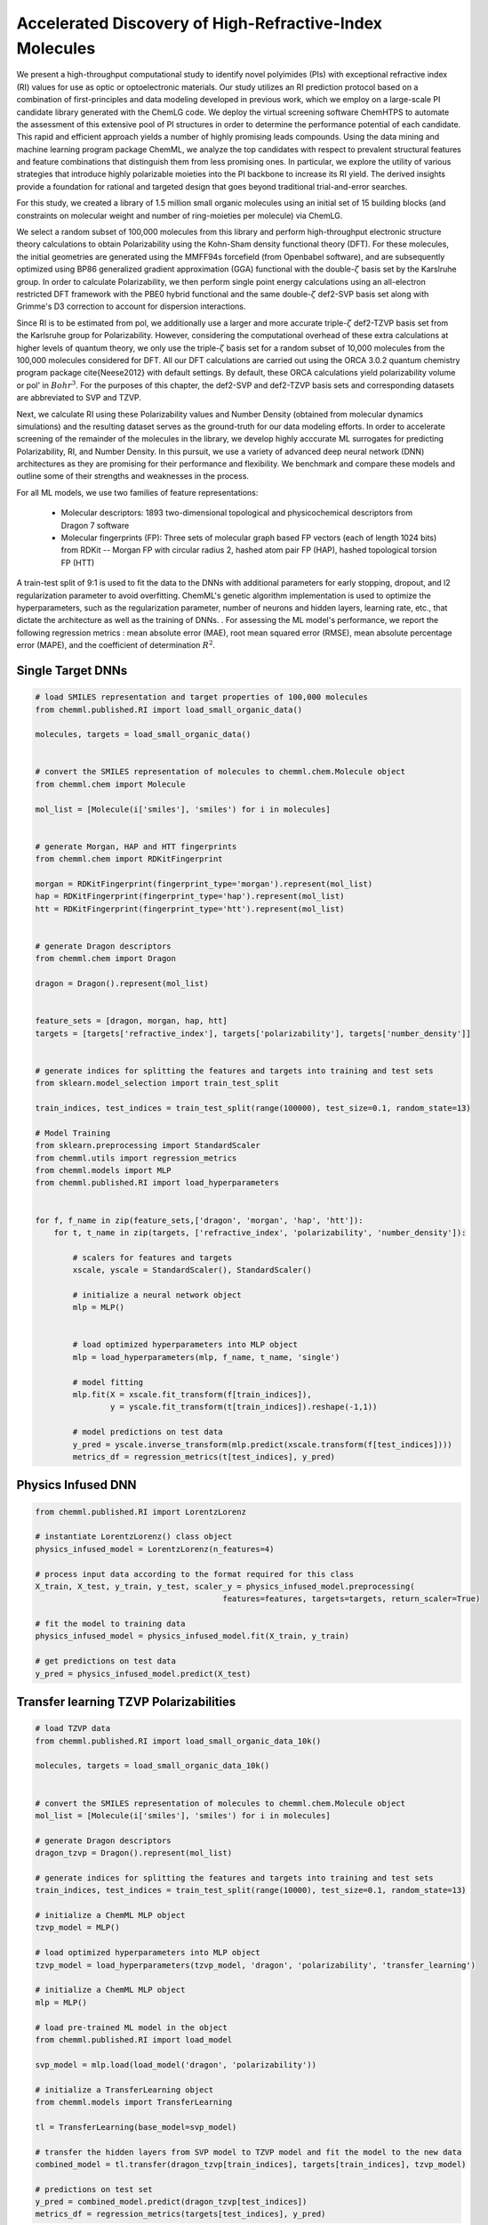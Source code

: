 Accelerated Discovery of High-Refractive-Index Molecules
========================================================

We present a high-throughput computational study to identify novel polyimides (PIs) with exceptional refractive index (RI) values for use as optic or optoelectronic materials. Our study utilizes an RI prediction protocol based on a combination of first-principles and data modeling developed in previous work, which we employ on a large-scale PI candidate library generated with the ChemLG code. We deploy the virtual screening software ChemHTPS to automate the assessment of this extensive pool of PI structures in order to determine the performance potential of each candidate. This rapid and efficient approach yields a number of highly promising leads compounds. Using the data mining and machine learning program package ChemML, we analyze the top candidates with respect to prevalent structural features and feature combinations that distinguish them from less promising ones. In particular, we explore the utility of various strategies that introduce highly polarizable moieties into the PI backbone to increase its RI yield. The derived insights provide a foundation for rational and targeted design that goes beyond traditional trial-and-error searches.

For this study, we created a library of 1.5 million small organic molecules using an initial set of 15 building blocks (and constraints on molecular weight and number of ring-moieties per molecule) via ChemLG.

We select a random subset of 100,000 molecules from this library and perform high-throughput electronic structure theory calculations to obtain Polarizability using the Kohn-Sham density functional theory (DFT). For these molecules, the initial geometries are generated using the MMFF94s forcefield (from Openbabel software), and are subsequently optimized using BP86 generalized gradient approximation (GGA) functional with the double-:math:`{\zeta}` basis set by the Karslruhe group. In order to calculate Polarizability, we then perform single point energy calculations using an all-electron restricted DFT framework with the PBE0 hybrid functional and the same double-:math:`{\zeta}` def2-SVP basis set along with Grimme's D3 correction to account for dispersion interactions. 

Since RI is to be estimated from \pol, we additionally use a larger and more accurate triple-:math:`{\zeta}` def2-TZVP basis set from the Karlsruhe group for Polarizability. However, considering the computational overhead of these extra calculations at higher levels of quantum theory, we only use the triple-:math:`{\zeta}` basis set for a random subset of 10,000 molecules from the 100,000 molecules considered for DFT. All our DFT calculations are carried out using the ORCA 3.0.2 quantum chemistry program package \cite{Neese2012} with default settings. By default, these ORCA calculations yield polarizability volume or \pol' in :math:`{Bohr^3}`. For the purposes of this chapter, the def2-SVP and def2-TZVP basis sets and corresponding datasets are abbreviated to SVP and TZVP. 


Next, we calculate RI using these Polarizability values and Number Density (obtained from molecular dynamics simulations) and the resulting dataset serves as the ground-truth for our data modeling efforts. In order to accelerate screening of the remainder of the molecules in the library, we develop highly acccurate ML surrogates for predicting Polarizability, RI, and Number Density. In this pursuit, we use a variety of advanced deep neural network (DNN) architectures as they are promising for their performance and flexibility. We benchmark and compare these models and outline some of their strengths and weaknesses in the process. 

For all ML models, we use two families of feature representations: 

    - Molecular descriptors: 1893 two-dimensional topological and physicochemical descriptors from Dragon 7 software 
    
    - Molecular fingerprints (FP): Three sets of molecular graph based FP vectors (each of length 1024 bits) from RDKit -- Morgan FP with circular radius 2, hashed atom pair FP (HAP), hashed topological torsion FP (HTT)


A train-test split of 9:1 is used to fit the data to the DNNs with additional parameters for early stopping, dropout, and l2 regularization parameter to avoid overfitting. ChemML's genetic algorithm implementation is used to optimize the hyperparameters, such as the regularization parameter, number of neurons and hidden layers, learning rate, etc., that dictate the architecture as well as the training of DNNs. . For assessing the ML model's performance, we report the following regression metrics : mean absolute error (MAE), root mean squared error (RMSE), mean absolute percentage error (MAPE), and the coefficient of determination :math:`{R^2}`.

Single Target DNNs
++++++++++++++++++

.. code:: python

    # load SMILES representation and target properties of 100,000 molecules
    from chemml.published.RI import load_small_organic_data()

    molecules, targets = load_small_organic_data()


    # convert the SMILES representation of molecules to chemml.chem.Molecule object
    from chemml.chem import Molecule

    mol_list = [Molecule(i['smiles'], 'smiles') for i in molecules]


    # generate Morgan, HAP and HTT fingerprints
    from chemml.chem import RDKitFingerprint

    morgan = RDKitFingerprint(fingerprint_type='morgan').represent(mol_list)
    hap = RDKitFingerprint(fingerprint_type='hap').represent(mol_list)
    htt = RDKitFingerprint(fingerprint_type='htt').represent(mol_list)


    # generate Dragon descriptors
    from chemml.chem import Dragon

    dragon = Dragon().represent(mol_list)


    feature_sets = [dragon, morgan, hap, htt]
    targets = [targets['refractive_index'], targets['polarizability'], targets['number_density']]


    # generate indices for splitting the features and targets into training and test sets
    from sklearn.model_selection import train_test_split

    train_indices, test_indices = train_test_split(range(100000), test_size=0.1, random_state=13)

    # Model Training
    from sklearn.preprocessing import StandardScaler
    from chemml.utils import regression_metrics
    from chemml.models import MLP
    from chemml.published.RI import load_hyperparameters


    for f, f_name in zip(feature_sets,['dragon', 'morgan', 'hap', 'htt']):
        for t, t_name in zip(targets, ['refractive_index', 'polarizability', 'number_density']):
            
            # scalers for features and targets
            xscale, yscale = StandardScaler(), StandardScaler()
            
            # initialize a neural network object
            mlp = MLP()
            
            
            # load optimized hyperparameters into MLP object
            mlp = load_hyperparameters(mlp, f_name, t_name, 'single')
            
            # model fitting
            mlp.fit(X = xscale.fit_transform(f[train_indices]), 
                    y = yscale.fit_transform(t[train_indices]).reshape(-1,1))
            
            # model predictions on test data
            y_pred = yscale.inverse_transform(mlp.predict(xscale.transform(f[test_indices])))
            metrics_df = regression_metrics(t[test_indices], y_pred)

Physics Infused DNN 
++++++++++++++++++++

.. code:: python

    from chemml.published.RI import LorentzLorenz

    # instantiate LorentzLorenz() class object
    physics_infused_model = LorentzLorenz(n_features=4)

    # process input data according to the format required for this class
    X_train, X_test, y_train, y_test, scaler_y = physics_infused_model.preprocessing(
                                            features=features, targets=targets, return_scaler=True)

    # fit the model to training data
    physics_infused_model = physics_infused_model.fit(X_train, y_train)

    # get predictions on test data
    y_pred = physics_infused_model.predict(X_test)


Transfer learning TZVP Polarizabilities
+++++++++++++++++++++++++++++++++++++++

.. code:: python

    # load TZVP data
    from chemml.published.RI import load_small_organic_data_10k()

    molecules, targets = load_small_organic_data_10k()


    # convert the SMILES representation of molecules to chemml.chem.Molecule object
    mol_list = [Molecule(i['smiles'], 'smiles') for i in molecules]

    # generate Dragon descriptors
    dragon_tzvp = Dragon().represent(mol_list)

    # generate indices for splitting the features and targets into training and test sets
    train_indices, test_indices = train_test_split(range(10000), test_size=0.1, random_state=13)

    # initialize a ChemML MLP object
    tzvp_model = MLP()

    # load optimized hyperparameters into MLP object
    tzvp_model = load_hyperparameters(tzvp_model, 'dragon', 'polarizability', 'transfer_learning')

    # initialize a ChemML MLP object
    mlp = MLP()

    # load pre-trained ML model in the object
    from chemml.published.RI import load_model

    svp_model = mlp.load(load_model('dragon', 'polarizability'))

    # initialize a TransferLearning object
    from chemml.models import TransferLearning

    tl = TransferLearning(base_model=svp_model)

    # transfer the hidden layers from SVP model to TZVP model and fit the model to the new data
    combined_model = tl.transfer(dragon_tzvp[train_indices], targets[train_indices], tzvp_model)

    # predictions on test set
    y_pred = combined_model.predict(dragon_tzvp[test_indices])
    metrics_df = regression_metrics(targets[test_indices], y_pred)


Citation
+++++++++
Please cite the use of ChemML as:

::

    @article{Afzal2018a,
    author = {Afzal, Mohammad Atif Faiz and Cheng, Chong and Hachmann, Johannes},
    doi = {10.1063/1.5007873},
    journal = {The Journal of Chemical Physics},
    number = {24},
    pages = {241712},
    title = {{Combining first-principles and data modeling for the accurate prediction of the refractive index of organic polymers}},
    volume = {148},
    year = {2018}
    }

    @article{Afzal2019d,
    title={A deep neural network model for packing density predictions and its application in the study of 1.5 million organic molecules},
    author={Afzal, Mohammad Atif Faiz and Sonpal, Aditya and Haghighatlari, Mojtaba and Schultz, Andrew J and Hachmann, Johannes},
    journal={Chemical science},
    volume={10},
    number={36},
    pages={8374--8383},
    year={2019},
    publisher={Royal Society of Chemistry}
    }


    @article{Afzal2019a,
    author = {Afzal, Mohammad Atif Faiz and Hachmann, Johannes},
    doi = {10.1039/c8cp05492d},
    issn = {14639076},
    journal = {Physical Chemistry Chemical Physics},
    number = {8},
    pages = {4452--4460},
    publisher = {Royal Society of Chemistry},
    title = {{Benchmarking DFT approaches for the calculation of polarizability inputs for refractive index predictions in organic polymers}},
    volume = {21},
    year = {2019}
    }

    @article{Afzal2019b,
    author = {Afzal, Mohammad Atif Faiz and Haghighatlari, Mojtaba and {Prasad Ganesh}, Sai and Cheng, Chong and Hachmann, Johannes},
    issn = {1932-7447},
    journal = {The Journal of Physical Chemistry C},
    pages = {14610--14618},
    publisher = {American Chemical Society},
    title = {{ Accelerated Discovery of High-Refractive-Index Polyimides via First-Principles Molecular Modeling, Virtual High-Throughput Screening, and Data Mining }},
    volume = {123},
    year = {2019}
    }

    @article{vishwakarma2019towards,
    title={Towards autonomous machine learning in chemistry via evolutionary algorithms},
    author={Vishwakarma, Gaurav and Haghighatlari, Mojtaba and Hachmann, Johannes},
    journal={ChemRxiv preprint},
    year={2019}
    }

    @phdthesis{atif_thesis,
    author       = {Afzal, Mohammad Atif Faiz}, 
    title        = {From virtual high-throughput screening and machine learning to the discovery and rational design of polymers for optical applications},
    school       = {University at Buffalo},
    year         = {2018}
    }

    @mastersthesis{gaurav_msthesis,
    author = {Vishwakarma, Gaurav},
    school = {University at Buffalo},
    title = {{Machine Learning Model Selection for Predicting Properties of High-Refractive-Index Polymers}},
    year = {2018}
    }

    @article{vishwakarma2021metrics,
    title={Metrics for Benchmarking and Uncertainty Quantification: Quality, Applicability, and Best Practices for Machine Learning in Chemistry},
    author={Vishwakarma, Gaurav and Sonpal, Aditya and Hachmann, Johannes},
    journal={Trends in Chemistry},
    year={2021},
    publisher={Cell Press}
    }


    


    